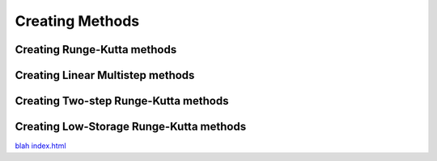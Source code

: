 ================
Creating Methods
================

.. _create_rkm:

Creating Runge-Kutta methods
============================

.. automethod:: CanoPy.runge_kutta_method.RungeKuttaMethod.__init__


.. _create_lmm:

Creating Linear Multistep methods
==================================

.. automethod:: CanoPy.linear_multistep_method.LinearMultistepMethod.__init__

.. _create_tsrkm:

Creating Two-step Runge-Kutta methods
======================================

.. automethod:: CanoPy.twostep_runge_kutta_method.TwoStepRungeKuttaMethod.__init__

.. _create_lsrkm:

Creating Low-Storage Runge-Kutta methods
========================================

.. automethod:: CanoPy.low_storage_rk.LowStorageRungeKuttaMethod.__init__

`blah <../../source/conf.py>`_
`<index.html>`_
